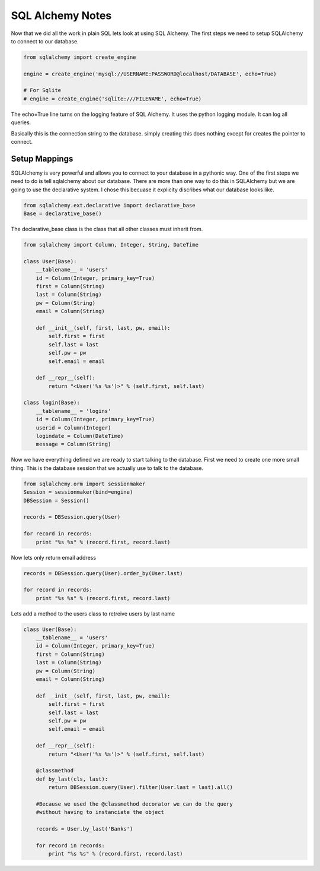 =================
SQL Alchemy Notes
=================

Now that we did all the work in plain SQL lets look at using SQL Alchemy. The first steps we need to setup SQLAlchemy to connect to our database.

.. code-block:: python

    from sqlalchemy import create_engine

    engine = create_engine('mysql://USERNAME:PASSWORD@localhost/DATABASE', echo=True)

    # For Sqlite
    # engine = create_engine('sqlite:///FILENAME', echo=True)

The echo=True line turns on the logging feature of SQL Alchemy. It uses the python logging module. It can log all queries.

Basically this is the connection string to the database. simply creating this does nothing except for creates the pointer to connect.

Setup Mappings
--------------

SQLAlchemy is very powerful and allows you to connect to your database in a pythonic way. One of the first steps we need to do is tell sqlalchemy about our database. There are more than one way to do this in SQLAlchemy but we are going to use the declarative system. I chose this becuase it explicity discribes what our database looks like.

.. code-block:: python

    from sqlalchemy.ext.declarative import declarative_base
    Base = declarative_base()

The declarative_base class is the class that all other classes must inherit from.

.. code-block:: python

    from sqlalchemy import Column, Integer, String, DateTime

    class User(Base):
        __tablename__ = 'users'
        id = Column(Integer, primary_key=True)
        first = Column(String)
        last = Column(String)
        pw = Column(String)
        email = Column(String)

        def __init__(self, first, last, pw, email):
            self.first = first
            self.last = last
            self.pw = pw
            self.email = email

        def __repr__(self):
            return "<User('%s %s')>" % (self.first, self.last)

    class login(Base):
        __tablename__ = 'logins'
        id = Column(Integer, primary_key=True)
        userid = Column(Integer)
        logindate = Column(DateTime)
        message = Column(String)

Now we have everything defined we are ready to start talking to the database. First we need to create one more small thing. This is the database session that we actually use to talk to the database.

.. code-block:: python

    from sqlalchemy.orm import sessionmaker
    Session = sessionmaker(bind=engine)
    DBSession = Session()

    records = DBSession.query(User)

    for record in records:
        print "%s %s" % (record.first, record.last)


Now lets only return email address

.. code-block:: python

    records = DBSession.query(User).order_by(User.last)

    for record in records:
        print "%s %s" % (record.first, record.last)

Lets add a method to the users class to retreive users by last name

.. code-block:: python

    class User(Base):
        __tablename__ = 'users'
        id = Column(Integer, primary_key=True)
        first = Column(String)
        last = Column(String)
        pw = Column(String)
        email = Column(String)

        def __init__(self, first, last, pw, email):
            self.first = first
            self.last = last
            self.pw = pw
            self.email = email

        def __repr__(self):
            return "<User('%s %s')>" % (self.first, self.last)

        @classmethod
        def by_last(cls, last):
            return DBSession.query(User).filter(User.last = last).all()

        #Because we used the @classmethod decorator we can do the query
        #without having to instanciate the object

        records = User.by_last('Banks')

        for record in records:
            print "%s %s" % (record.first, record.last)
